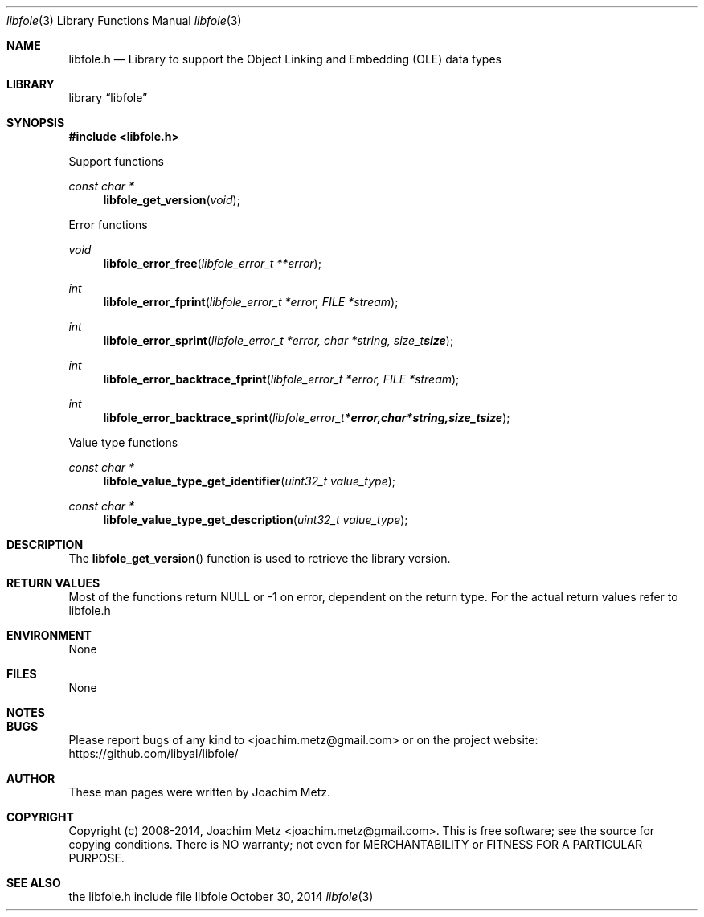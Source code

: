 .Dd October 30, 2014
.Dt libfole 3
.Os libfole
.Sh NAME
.Nm libfole.h
.Nd Library to support the Object Linking and Embedding (OLE) data types
.Sh LIBRARY
.Lb libfole
.Sh SYNOPSIS
.In libfole.h
.Pp
Support functions
.Ft const char *
.Fn libfole_get_version "void"
.Pp
Error functions
.Ft void
.Fn libfole_error_free "libfole_error_t **error"
.Ft int
.Fn libfole_error_fprint "libfole_error_t *error, FILE *stream"
.Ft int
.Fn libfole_error_sprint "libfole_error_t *error, char *string, size_t size"
.Ft int
.Fn libfole_error_backtrace_fprint "libfole_error_t *error, FILE *stream"
.Ft int
.Fn libfole_error_backtrace_sprint "libfole_error_t *error, char *string, size_t size"
.Pp
Value type functions
.Ft const char *
.Fn libfole_value_type_get_identifier "uint32_t value_type"
.Ft const char *
.Fn libfole_value_type_get_description "uint32_t value_type"
.Sh DESCRIPTION
The
.Fn libfole_get_version
function is used to retrieve the library version.
.Sh RETURN VALUES
Most of the functions return NULL or -1 on error, dependent on the return type. For the actual return values refer to libfole.h
.Sh ENVIRONMENT
None
.Sh FILES
None
.Sh NOTES
.Sh BUGS
Please report bugs of any kind to <joachim.metz@gmail.com> or on the project website:
https://github.com/libyal/libfole/
.Sh AUTHOR
These man pages were written by Joachim Metz.
.Sh COPYRIGHT
Copyright (c) 2008-2014, Joachim Metz <joachim.metz@gmail.com>.
This is free software; see the source for copying conditions. There is NO warranty; not even for MERCHANTABILITY or FITNESS FOR A PARTICULAR PURPOSE.
.Sh SEE ALSO
the libfole.h include file
